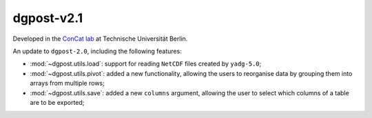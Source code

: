 **dgpost**-v2.1
---------------

.. image:: https://img.shields.io/static/v1?label=dgpost&message=v2.1&color=blue&logo=github
    :target: https://github.com/dgbowl/dgpost/tree/2.1
.. image:: https://img.shields.io/static/v1?label=dgpost&message=v2.1&color=blue&logo=pypi
    :target: https://pypi.org/project/dgpost/2.1/
.. image:: https://img.shields.io/static/v1?label=release%20date&message=2023-01-13&color=red&logo=pypi

.. sectionauthor::
    Peter Kraus

Developed in the `ConCat lab <https://tu.berlin/en/concat>`_ at Technische Universität Berlin.

An update to ``dgpost-2.0``, including the following features:

- :mod:`~dgpost.utils.load`: support for reading ``NetCDF`` files created by ``yadg-5.0``;
- :mod:`~dgpost.utils.pivot`: added a new functionality, allowing the users to reorganise
  data by grouping them into arrays from multiple rows;
- :mod:`~dgpost.utils.save`: added a new ``columns`` argument, allowing the user to select
  which columns of a table are to be exported;

.. codeauthor::
    Ueli Sauter,
    Peter Kraus